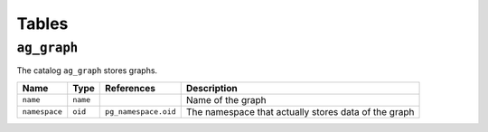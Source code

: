 Tables
======

.. _ag_graph:

``ag_graph``
~~~~~~~~~~~~

The catalog ``ag_graph`` stores graphs.

+---------------+----------+----------------------+-------------------------+
| Name          | Type     | References           | Description             |
+===============+==========+======================+=========================+
| ``name``      | ``name`` |                      | Name of the graph       |
+---------------+----------+----------------------+-------------------------+
| ``namespace`` | ``oid``  | ``pg_namespace.oid`` | The namespace that      |
|               |          |                      | actually stores data of |
|               |          |                      | the graph               |
+---------------+----------+----------------------+-------------------------+

